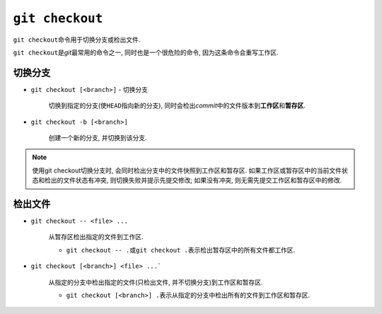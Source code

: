 ``git checkout``
================

``git checkout``\ 命令用于切换分支或检出文件.

``git checkout``\ 是\ *git*\ 最常用的命令之一, 同时也是一个很危险的命令, 因为这条命令会重写工作区.


切换分支
--------

* ``git checkout [<branch>]`` - 切换分支

    切换到指定的分支(使\ ``HEAD``\ 指向新的分支), 同时会检出\ *commit*\ 中的文件版本到\ **工作区**\ 和\ **暂存区**\ .

* ``git checkout -b [<branch>]``
  
    创建一个新的分支, 并切换到该分支.

.. note::

    使用git checkout切换分支时, 会同时检出分支中的文件快照到工作区和暂存区.
    如果工作区或暂存区中的当前文件状态和检出的文件状态有冲突, 则切换失败并提示先提交修改; 如果没有冲突, 则无需先提交工作区和暂存区中的修改.


检出文件
--------

* ``git checkout -- <file> ...``

    从暂存区检出指定的文件到工作区.

    * ``git checkout -- .``\ 或\ ``git checkout .``\ 表示检出暂存区中的所有文件都工作区.

* ``git checkout [<branch>] <file> ...```

    从指定的分支中检出指定的文件(只检出文件, 并不切换分支)到工作区和暂存区.

    * ``git checkout [<branch>] .``\ 表示从指定的分支中检出所有的文件到工作区和暂存区.

